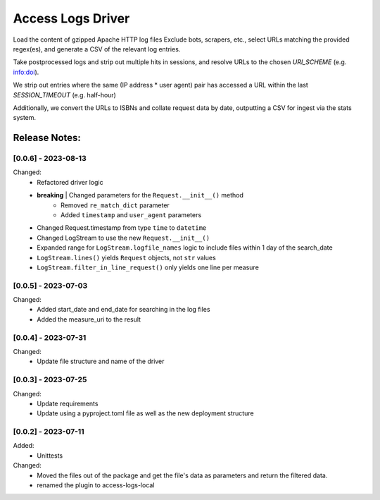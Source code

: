 ==================
Access Logs Driver
==================

Load the content of gzipped Apache HTTP log files
Exclude bots, scrapers, etc., select URLs matching the provided regex(es), and generate a CSV of the relevant log entries.

Take postprocessed logs and strip out multiple hits in sessions, and
resolve URLs to the chosen `URI_SCHEME` (e.g. info:doi).

We strip out entries where the same (IP address * user agent) pair has accessed
a URL within the last `SESSION_TIMEOUT` (e.g. half-hour)

Additionally, we convert the URLs to ISBNs and collate request data by date,
outputting a CSV for ingest via the stats system.

Release Notes:
==============

[0.0.6] - 2023-08-13
--------------------

Changed:
    * Refactored driver logic
    * **breaking** | Changed parameters for the ``Request.__init__()`` method
        - Removed ``re_match_dict`` parameter
        - Added ``timestamp`` and ``user_agent`` parameters
    * Changed Request.timestamp from type ``time`` to ``datetime``
    * Changed LogStream to use the new ``Request.__init__()``
    * Expanded range for ``LogStream.logfile_names`` logic to include files
      within 1 day of the search_date
    * ``LogStream.lines()`` yields ``Request`` objects, not ``str`` values
    * ``LogStream.filter_in_line_request()`` only yields one line per measure


[0.0.5] - 2023-07-03
--------------------

Changed:
    * Added start_date and end_date for searching in the log files
    * Added the measure_uri to the result


[0.0.4] - 2023-07-31
--------------------

Changed:
    * Update file structure and name of the driver


[0.0.3] - 2023-07-25
--------------------

Changed:
    * Update requirements
    * Update using a pyproject.toml file as well as the new deployment structure


[0.0.2] - 2023-07-11
--------------------

Added:
    * Unittests

Changed:
    * Moved the files out of the package and get the file's data as parameters and return the filtered data.
    * renamed the plugin to access-logs-local
